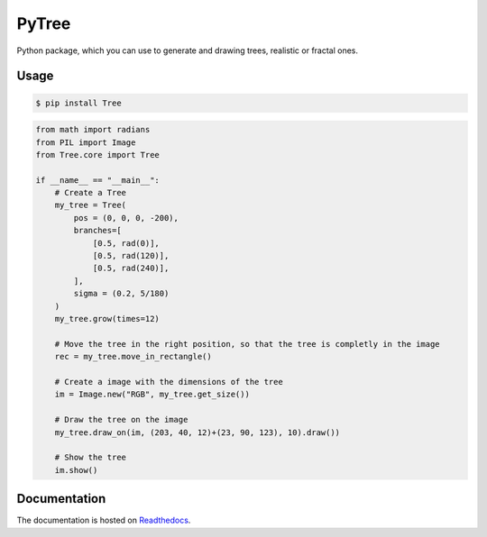 PyTree
======
.. image:: https://img.shields.io/pypi/v/tree.svg?style=flat-square
        :target: https://pypi.python.org/pypi/Tree

.. image:: https://img.shields.io/pypi/l/Tree.svg?style=flat-square
        :target: https://github.com/PixelwarStudio/PyTree/blob/master/LICENSE

Python package, which you can use to generate and drawing trees, realistic or fractal ones.

Usage
-----
.. code-block:: bash

    $ pip install Tree

.. code-block:: python

    from math import radians
    from PIL import Image
    from Tree.core import Tree

    if __name__ == "__main__":
        # Create a Tree
        my_tree = Tree(
            pos = (0, 0, 0, -200),
            branches=[
                [0.5, rad(0)],
                [0.5, rad(120)],
                [0.5, rad(240)],
            ],
            sigma = (0.2, 5/180)
        )
        my_tree.grow(times=12)

        # Move the tree in the right position, so that the tree is completly in the image
        rec = my_tree.move_in_rectangle()

        # Create a image with the dimensions of the tree
        im = Image.new("RGB", my_tree.get_size())

        # Draw the tree on the image
        my_tree.draw_on(im, (203, 40, 12)+(23, 90, 123), 10).draw())

        # Show the tree
        im.show()

Documentation
-------------
The documentation is hosted on Readthedocs_.

.. _Readthedocs: http://pytree.readthedocs.io/en/latest/ 